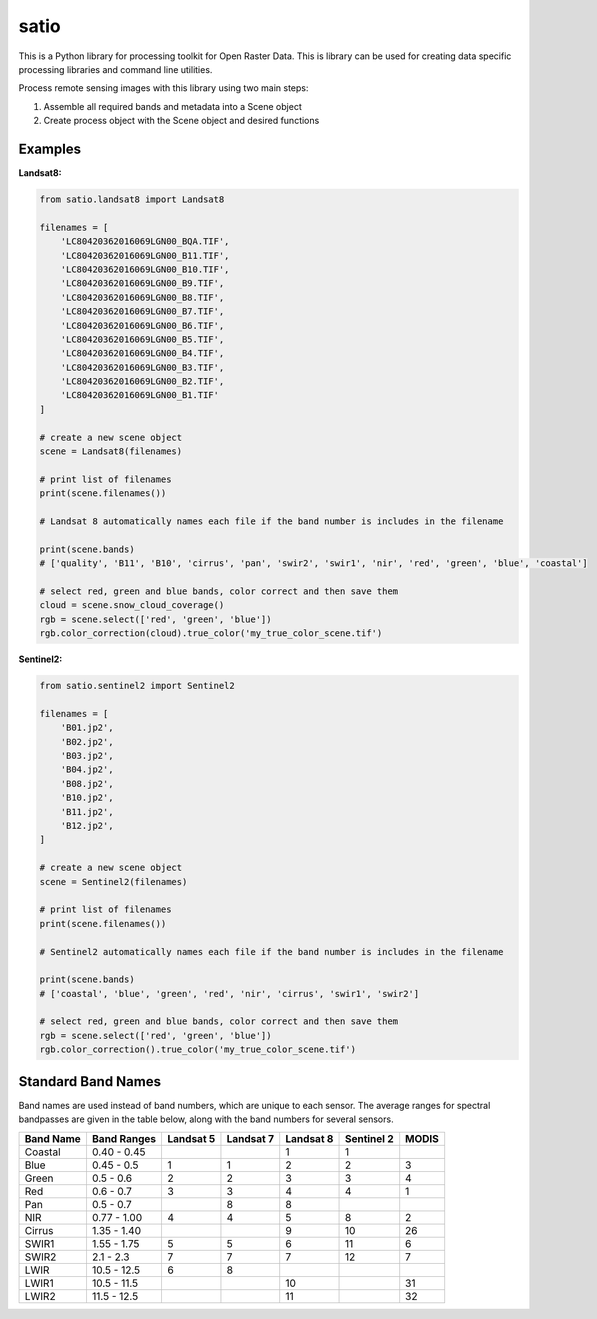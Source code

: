 satio
+++++

.. image:: https://travis-ci.org/sat-utils/satio.svg?branch=develop
    :target: https://travis-ci.org/sat-utils/satio

This is a Python library for processing toolkit for Open Raster Data. This is library can be used for creating data specific processing libraries and command line utilities.

Process remote sensing images with this library using two main steps:

1. Assemble all required bands and metadata into a Scene object

2. Create process object with the Scene object and desired functions

Examples
========

**Landsat8:**

.. code-block:: python

    from satio.landsat8 import Landsat8

    filenames = [
        'LC80420362016069LGN00_BQA.TIF',
        'LC80420362016069LGN00_B11.TIF',
        'LC80420362016069LGN00_B10.TIF',
        'LC80420362016069LGN00_B9.TIF',
        'LC80420362016069LGN00_B8.TIF',
        'LC80420362016069LGN00_B7.TIF',
        'LC80420362016069LGN00_B6.TIF',
        'LC80420362016069LGN00_B5.TIF',
        'LC80420362016069LGN00_B4.TIF',
        'LC80420362016069LGN00_B3.TIF',
        'LC80420362016069LGN00_B2.TIF',
        'LC80420362016069LGN00_B1.TIF'
    ]

    # create a new scene object
    scene = Landsat8(filenames)

    # print list of filenames
    print(scene.filenames())

    # Landsat 8 automatically names each file if the band number is includes in the filename

    print(scene.bands)
    # ['quality', 'B11', 'B10', 'cirrus', 'pan', 'swir2', 'swir1', 'nir', 'red', 'green', 'blue', 'coastal']

    # select red, green and blue bands, color correct and then save them
    cloud = scene.snow_cloud_coverage()
    rgb = scene.select(['red', 'green', 'blue'])
    rgb.color_correction(cloud).true_color('my_true_color_scene.tif')


**Sentinel2:**

.. code-block:: python

    from satio.sentinel2 import Sentinel2

    filenames = [
        'B01.jp2',
        'B02.jp2',
        'B03.jp2',
        'B04.jp2',
        'B08.jp2',
        'B10.jp2',
        'B11.jp2',
        'B12.jp2',
    ]

    # create a new scene object
    scene = Sentinel2(filenames)

    # print list of filenames
    print(scene.filenames())

    # Sentinel2 automatically names each file if the band number is includes in the filename

    print(scene.bands)
    # ['coastal', 'blue', 'green', 'red', 'nir', 'cirrus', 'swir1', 'swir2']

    # select red, green and blue bands, color correct and then save them
    rgb = scene.select(['red', 'green', 'blue'])
    rgb.color_correction().true_color('my_true_color_scene.tif')


Standard Band Names
===================

Band names are used instead of band numbers, which are unique to each sensor. The average ranges for spectral bandpasses are given in the table below, along with the band numbers for several sensors.

+-----------+-------------+-----------+-----------+-----------+------------+-------+
| Band Name | Band Ranges | Landsat 5 | Landsat 7 | Landsat 8 | Sentinel 2 | MODIS |
+===========+=============+===========+===========+===========+============+=======+
| Coastal   | 0.40 - 0.45 |           |           | 1         | 1          |       |
+-----------+-------------+-----------+-----------+-----------+------------+-------+
| Blue      | 0.45 - 0.5  | 1         | 1         | 2         | 2          | 3     |
+-----------+-------------+-----------+-----------+-----------+------------+-------+
| Green     | 0.5 - 0.6   | 2         | 2         | 3         | 3          | 4     |
+-----------+-------------+-----------+-----------+-----------+------------+-------+
| Red       | 0.6 - 0.7   | 3         | 3         | 4         | 4          | 1     |
+-----------+-------------+-----------+-----------+-----------+------------+-------+
| Pan       | 0.5 - 0.7   |           | 8         | 8         |            |       |
+-----------+-------------+-----------+-----------+-----------+------------+-------+
| NIR       | 0.77 - 1.00 | 4         | 4         | 5         | 8          | 2     |
+-----------+-------------+-----------+-----------+-----------+------------+-------+
| Cirrus    | 1.35 - 1.40 |           |           | 9         | 10         | 26    |
+-----------+-------------+-----------+-----------+-----------+------------+-------+
| SWIR1     | 1.55 - 1.75 | 5         | 5         | 6         | 11         | 6     |
+-----------+-------------+-----------+-----------+-----------+------------+-------+
| SWIR2     | 2.1 - 2.3   | 7         | 7         | 7         | 12         | 7     |
+-----------+-------------+-----------+-----------+-----------+------------+-------+
| LWIR      | 10.5 - 12.5 | 6         | 8         |           |            |       |
+-----------+-------------+-----------+-----------+-----------+------------+-------+
| LWIR1     | 10.5 - 11.5 |           |           | 10        |            | 31    |
+-----------+-------------+-----------+-----------+-----------+------------+-------+
| LWIR2     | 11.5 - 12.5 |           |           | 11        |            | 32    |
+-----------+-------------+-----------+-----------+-----------+------------+-------+
